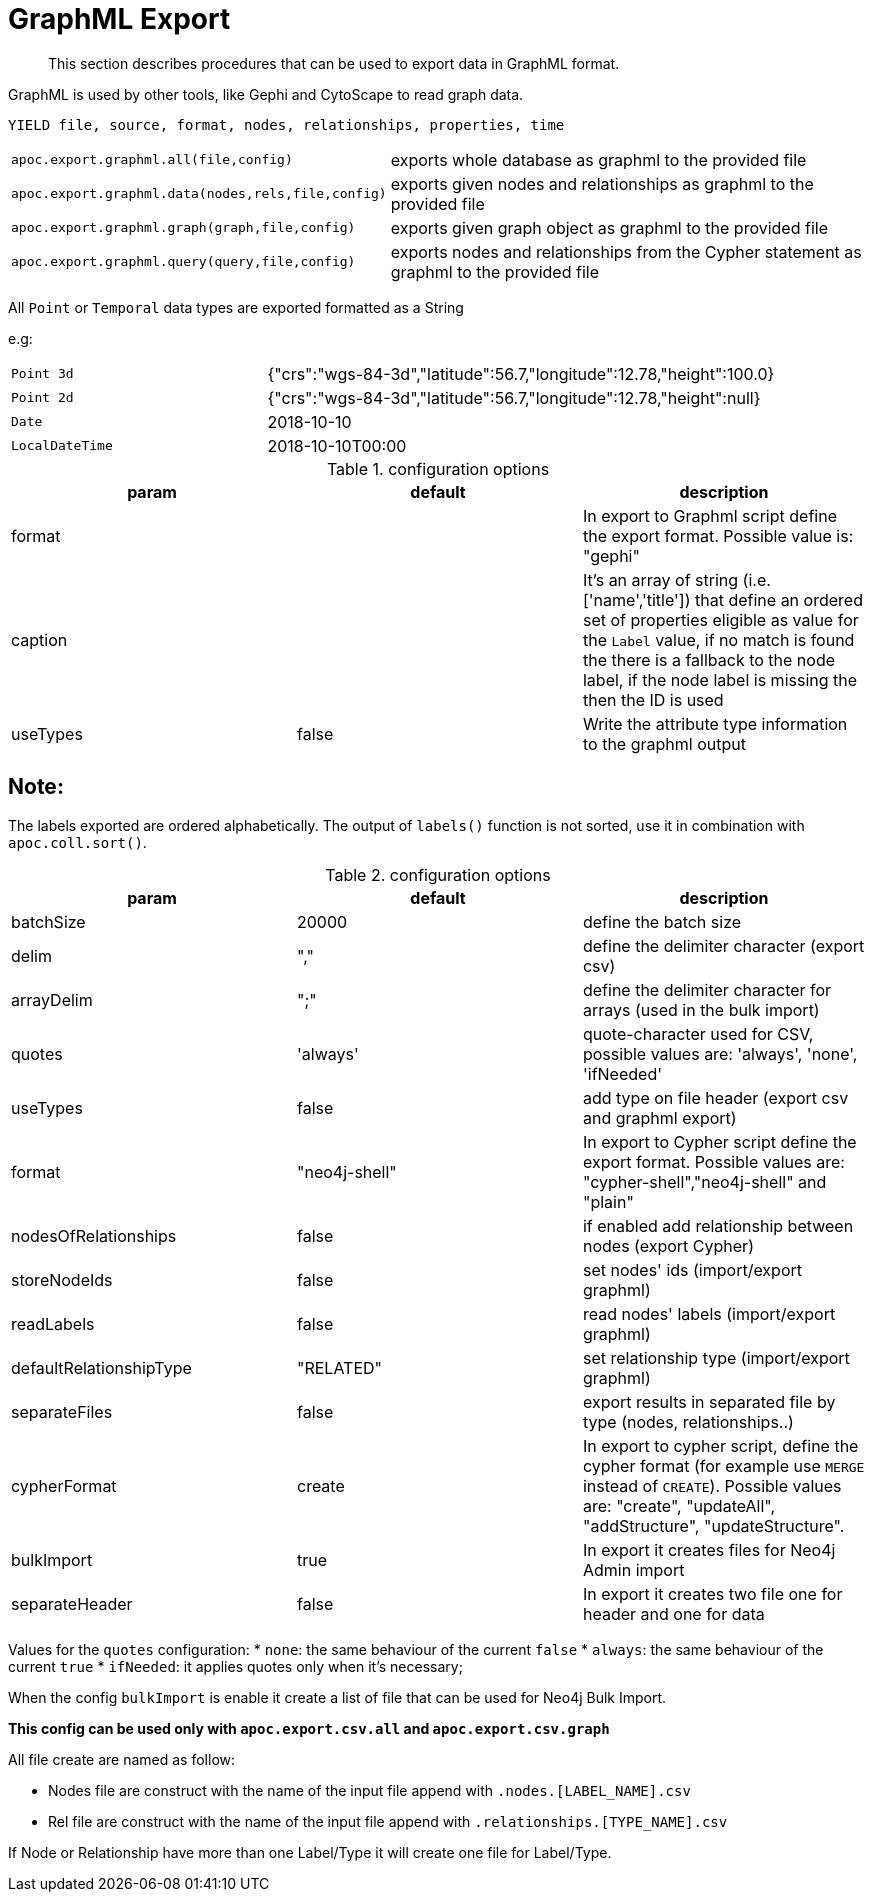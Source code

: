 [[graphml-export]]
= GraphML Export

[abstract]
--
This section describes procedures that can be used to export data in GraphML format.
--

GraphML is used by other tools, like Gephi and CytoScape to read graph data.

// tag::export.graphml[]

`YIELD file, source, format, nodes, relationships, properties, time`

[cols="1m,5"]
|===
| apoc.export.graphml.all(file,config) | exports whole database as graphml to the provided file
| apoc.export.graphml.data(nodes,rels,file,config) | exports given nodes and relationships as graphml to the provided file
| apoc.export.graphml.graph(graph,file,config) | exports given graph object as graphml to the provided file
| apoc.export.graphml.query(query,file,config) | exports nodes and relationships from the Cypher statement as graphml to the provided file
|===

All `Point` or `Temporal` data types are exported formatted as a String

e.g:
[cols="1m,2"]
|===
|Point 3d | {"crs":"wgs-84-3d","latitude":56.7,"longitude":12.78,"height":100.0}
|Point 2d | {"crs":"wgs-84-3d","latitude":56.7,"longitude":12.78,"height":null}
|Date | 2018-10-10
|LocalDateTime | 2018-10-10T00:00
|===
// end::export.graphml[]

.configuration options
[options=header]
|===
| param | default | description
| format | | In export to Graphml script define the export format. Possible value is: "gephi"
| caption | | It's an array of string (i.e. ['name','title']) that define an ordered set of properties eligible as value for the `Label` value, if no match is found the there is a fallback to the node label, if the node label is missing the then the ID is used
| useTypes | false | Write the attribute type information to the graphml output
|===

== Note:

The labels exported are ordered alphabetically.
The output of `labels()` function is not sorted, use it in combination with `apoc.coll.sort()`.

.configuration options
[options=header]
|===
| param | default | description
| batchSize | 20000 | define the batch size
// | silent | false | if enabled write progress output
| delim | "," | define the delimiter character (export csv)
| arrayDelim | ";" | define the delimiter character for arrays (used in the bulk import)
| quotes | 'always' | quote-character used for CSV, possible values are: 'always', 'none', 'ifNeeded'
| useTypes | false | add type on file header (export csv and graphml export)
| format | "neo4j-shell" | In export to Cypher script define the export format. Possible values are: "cypher-shell","neo4j-shell" and "plain"
| nodesOfRelationships | false | if enabled add relationship between nodes (export Cypher)
| storeNodeIds| false | set nodes' ids (import/export graphml)
| readLabels | false | read nodes' labels (import/export graphml)
| defaultRelationshipType | "RELATED" | set relationship type (import/export graphml)
| separateFiles | false | export results in separated file by type (nodes, relationships..)
| cypherFormat | create | In export to cypher script, define the cypher format (for example use `MERGE` instead of `CREATE`). Possible values are: "create", "updateAll", "addStructure", "updateStructure".
| bulkImport | true | In export it creates files for Neo4j Admin import
| separateHeader | false | In export it creates two file one for header and one for data
|===

Values for the `quotes` configuration:
* `none`: the same behaviour of the current `false`
* `always`:  the same behaviour of the current `true`
* `ifNeeded`: it applies quotes only when it's necessary;

When the config `bulkImport` is enable it create a list of file that can be used for Neo4j Bulk Import.

*This config can be used only with `apoc.export.csv.all` and `apoc.export.csv.graph`*

All file create are named as follow:

* Nodes file are construct with the name of the input file append with `.nodes.[LABEL_NAME].csv`
* Rel file are construct with the name of the input file append with `.relationships.[TYPE_NAME].csv`

If Node or Relationship have more than one Label/Type it will create one file for Label/Type.